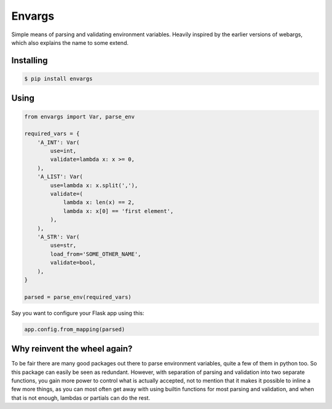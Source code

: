 Envargs
========

.. image:: https://travis-ci.org/cknv/envargs.svg?branch=master
    :target: https://travis-ci.org/cknv/envargs

.. image:: https://coveralls.io/repos/github/cknv/envargs/badge.svg?branch=master
    :target: https://coveralls.io/github/cknv/envargs?branch=master

Simple means of parsing and validating environment variables. Heavily inspired by the earlier versions of webargs, which also explains the name to some extend.

Installing
----------

.. code-block:: shell

    $ pip install envargs

Using
-----

.. code-block:: python

    from envargs import Var, parse_env

    required_vars = {
        'A_INT': Var(
            use=int,
            validate=lambda x: x >= 0,
        ),
        'A_LIST': Var(
            use=lambda x: x.split(','),
            validate=(
                lambda x: len(x) == 2,
                lambda x: x[0] == 'first element',
            ),
        ),
        'A_STR': Var(
            use=str,
            load_from='SOME_OTHER_NAME',
            validate=bool,
        ),
    }

    parsed = parse_env(required_vars)

Say you want to configure your Flask app using this:

.. code-block:: python

    app.config.from_mapping(parsed)

Why reinvent the wheel again?
-----------------------------

To be fair there are many good packages out there to parse environment variables, quite a few of them in python too. So this package can easily be seen as redundant. However, with separation of parsing and validation into two separate functions, you gain more power to control what is actually accepted, not to mention that it makes it possible to inline a few more things, as you can most often get away with using builtin functions for most parsing and validation, and when that is not enough, lambdas or partials can do the rest.


